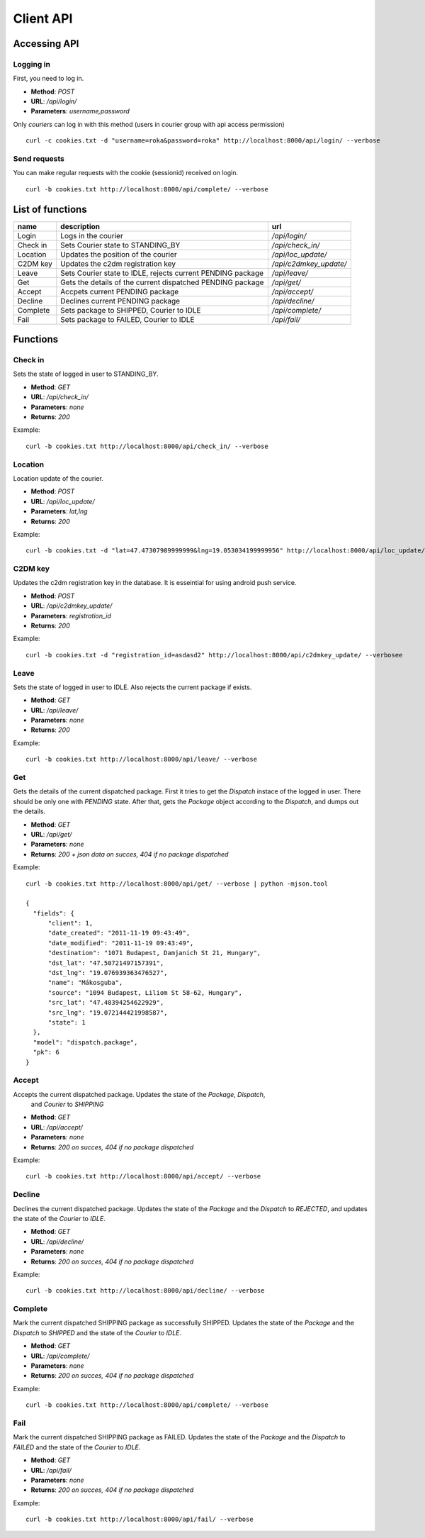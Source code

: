 ==========
Client API
==========
Accessing API
-------------

Logging in
^^^^^^^^^^
First, you need to log in.

- **Method**: `POST`
- **URL**: `/api/login/`
- **Parameters**: `username,password`

Only `couriers` can log in with this method (users in courier group with api access
permission)


::

  curl -c cookies.txt -d "username=roka&password=roka" http://localhost:8000/api/login/ --verbose

Send requests
^^^^^^^^^^^^^
You can make regular requests with the cookie (sessionid) received on login.

::

  curl -b cookies.txt http://localhost:8000/api/complete/ --verbose


List of functions
-----------------
======== =========================================================== ======================
name     description                                                 url
======== =========================================================== ======================
Login    Logs in the courier                                         `/api/login/`
Check in Sets Courier state to STANDING_BY                           `/api/check_in/`
Location Updates the position of the courier                         `/api/loc_update/`
C2DM key Updates the c2dm registration key                           `/api/c2dmkey_update/`
Leave    Sets Courier state to IDLE, rejects current PENDING package `/api/leave/`
Get      Gets the details of the current dispatched PENDING package  `/api/get/`
Accept   Accpets current PENDING package                             `/api/accept/`
Decline  Declines current PENDING package                            `/api/decline/`
Complete Sets package to SHIPPED, Courier to IDLE                    `/api/complete/`
Fail     Sets package to FAILED, Courier to IDLE                     `/api/fail/`
======== =========================================================== ======================

Functions
---------
Check in
^^^^^^^^

Sets the state of logged in user to STANDING_BY.

- **Method**: `GET`
- **URL**: `/api/check_in/`
- **Parameters**: `none`
- **Returns**: `200`

Example:

::

  curl -b cookies.txt http://localhost:8000/api/check_in/ --verbose

Location
^^^^^^^^

Location update of the courier.

- **Method**: `POST`
- **URL**: `/api/loc_update/`
- **Parameters**: `lat,lng`
- **Returns**: `200`

Example:

::

  curl -b cookies.txt -d "lat=47.47307989999999&lng=19.053034199999956" http://localhost:8000/api/loc_update/ --verbose

C2DM key
^^^^^^^^

Updates the c2dm registration key in the database. It is esseintial for using android
push service.

- **Method**: `POST`
- **URL**: `/api/c2dmkey_update/`
- **Parameters**: `registration_id`
- **Returns**: `200`

Example:

::

  curl -b cookies.txt -d "registration_id=asdasd2" http://localhost:8000/api/c2dmkey_update/ --verbosee

Leave
^^^^^

Sets the state of logged in user to IDLE.
Also rejects the current package if exists.

- **Method**: `GET`
- **URL**: `/api/leave/`
- **Parameters**: `none`
- **Returns**: `200`

Example:

::

  curl -b cookies.txt http://localhost:8000/api/leave/ --verbose

Get
^^^

Gets the details of the current dispatched package. First it tries to get the `Dispatch`
instace of the logged in user. There should be only one with `PENDING` state. After that,
gets the `Package` object according to the `Dispatch`,
and dumps out the details.

- **Method**: `GET`
- **URL**: `/api/get/`
- **Parameters**: `none`
- **Returns**: `200 + json data on succes, 404 if no package dispatched`

Example:

::

  curl -b cookies.txt http://localhost:8000/api/get/ --verbose | python -mjson.tool

  {
    "fields": {
        "client": 1, 
        "date_created": "2011-11-19 09:43:49", 
        "date_modified": "2011-11-19 09:43:49", 
        "destination": "1071 Budapest, Damjanich St 21, Hungary", 
        "dst_lat": "47.50721497157391", 
        "dst_lng": "19.076939363476527", 
        "name": "Mákosguba", 
        "source": "1094 Budapest, Liliom St 58-62, Hungary", 
        "src_lat": "47.48394254622929", 
        "src_lng": "19.072144421998587", 
        "state": 1
    }, 
    "model": "dispatch.package", 
    "pk": 6
  }


Accept
^^^^^^

Accepts the current dispatched package. Updates the state of the `Package`, `Dispatch`,
 and `Courier` to `SHIPPING`

- **Method**: `GET`
- **URL**: `/api/accept/`
- **Parameters**: `none`
- **Returns**: `200 on succes, 404 if no package dispatched`

Example:

::

  curl -b cookies.txt http://localhost:8000/api/accept/ --verbose

Decline
^^^^^^^

Declines the current dispatched package. Updates the state of the `Package` and the
`Dispatch` to `REJECTED`, and updates the state of the `Courier` to `IDLE`.

- **Method**: `GET`
- **URL**: `/api/decline/`
- **Parameters**: `none`
- **Returns**: `200 on succes, 404 if no package dispatched`

Example:

::

  curl -b cookies.txt http://localhost:8000/api/decline/ --verbose

Complete
^^^^^^^^

Mark the current dispatched SHIPPING package as successfully SHIPPED.
Updates the state of the `Package` and the `Dispatch` to `SHIPPED` and the state of the
`Courier` to `IDLE`.

- **Method**: `GET`
- **URL**: `/api/complete/`
- **Parameters**: `none`
- **Returns**: `200 on succes, 404 if no package dispatched`

Example:

::

  curl -b cookies.txt http://localhost:8000/api/complete/ --verbose


Fail
^^^^

Mark the current dispatched SHIPPING package as FAILED.
Updates the state of the `Package` and the `Dispatch` to `FAILED` and the state of the
`Courier` to `IDLE`.

- **Method**: `GET`
- **URL**: `/api/fail/`
- **Parameters**: `none`
- **Returns**: `200 on succes, 404 if no package dispatched`

Example:

::

  curl -b cookies.txt http://localhost:8000/api/fail/ --verbose


